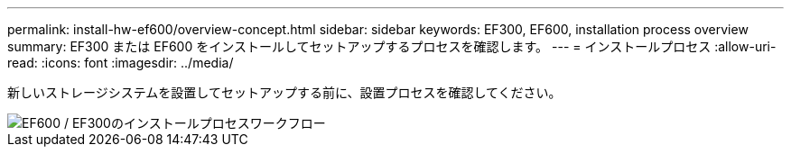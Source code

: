 ---
permalink: install-hw-ef600/overview-concept.html 
sidebar: sidebar 
keywords: EF300, EF600, installation process overview 
summary: EF300 または EF600 をインストールしてセットアップするプロセスを確認します。 
---
= インストールプロセス
:allow-uri-read: 
:icons: font
:imagesdir: ../media/


[role="lead"]
新しいストレージシステムを設置してセットアップする前に、設置プロセスを確認してください。

image::../media/ef600_isi_workflow_v_2_inst-hw-ef600.bmp[EF600 / EF300のインストールプロセスワークフロー]

